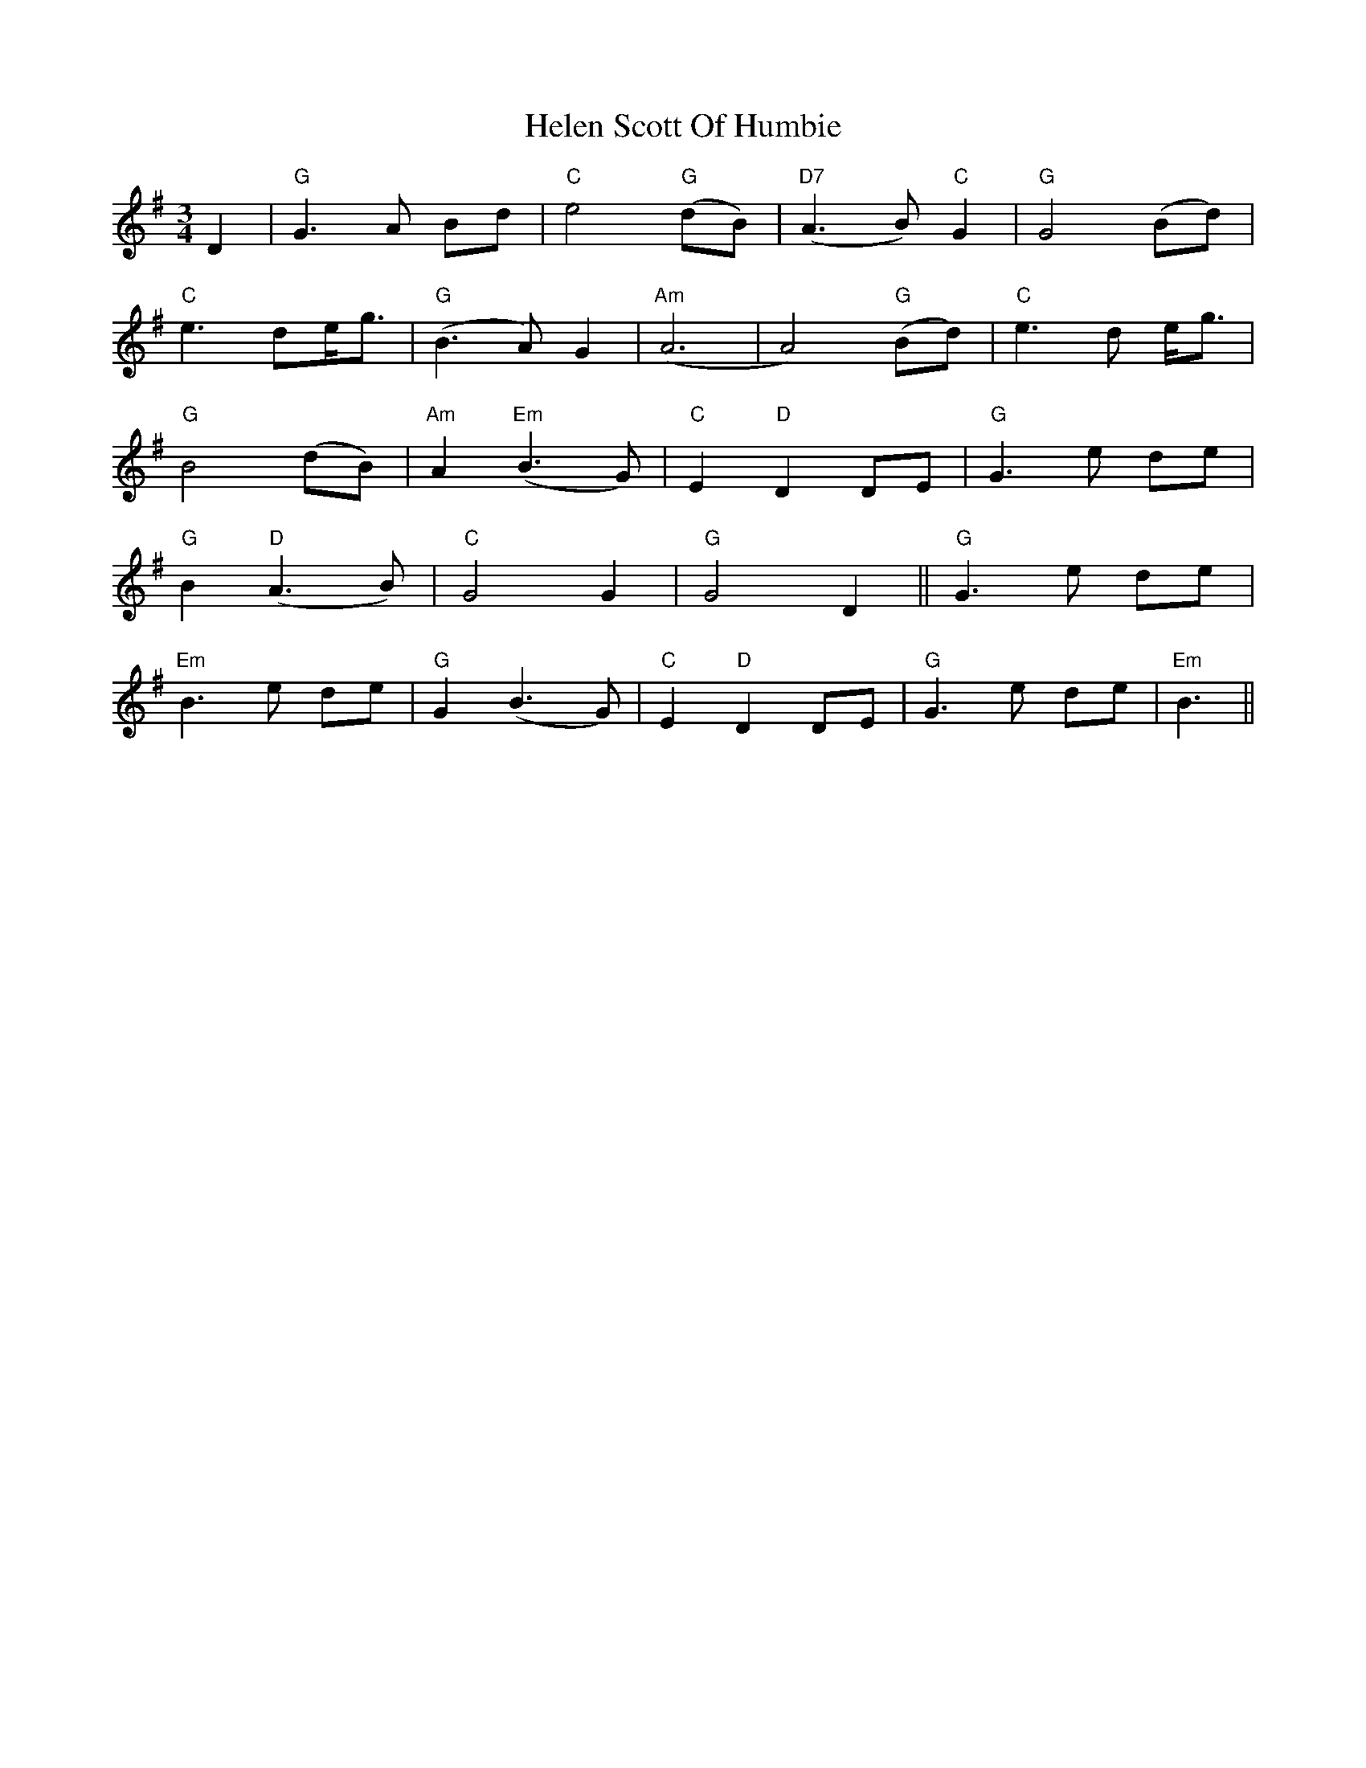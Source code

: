 X: 17132
T: Helen Scott Of Humbie
R: waltz
M: 3/4
K: Gmajor
D2|"G"G3A Bd|"C"e4 "G"(dB)|"D7"(A3 B) "C"G2|"G"G4 (Bd)|
"C"e3de<g|"G"(B3A)G2|"Am"(A6|A4) "G"(Bd)|"C"e3d e<g|
"G"B4 (dB)|"Am"A2"Em"(B3G)|"C"E2 "D"D2 DE|"G"G3 e de|
"G"B2 "D"(A3B)|"C"G4 G2|"G"G4D2||"G"G3e de|
"Em"B3 e de|"G"G2 (B3 G)|"C"E2 "D"D2 DE|"G"G3 e de|"Em"B3||

